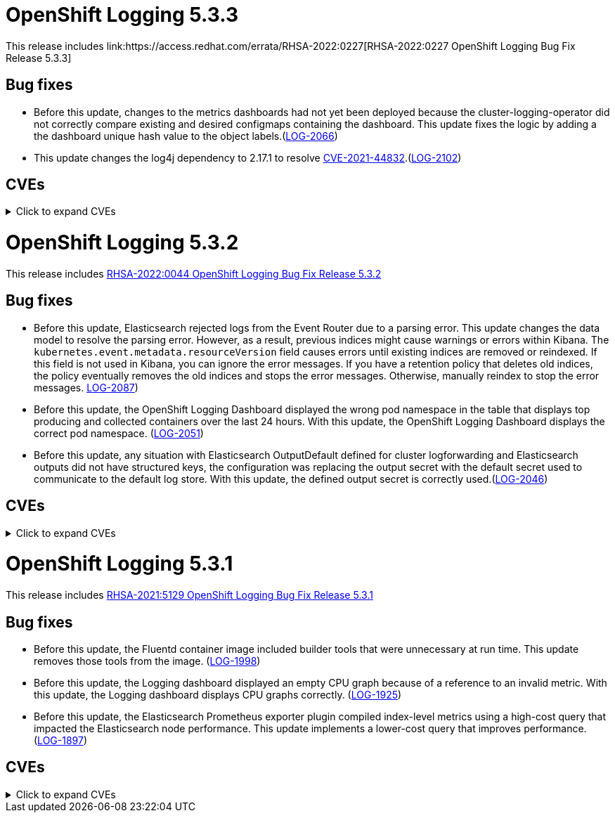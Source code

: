 //Z-stream Release Notes by Version

[id="cluster-logging-release-notes-5-3-3"]
= OpenShift Logging 5.3.3
This release includes link:https://access.redhat.com/errata/RHSA-2022:0227[RHSA-2022:0227 OpenShift Logging Bug Fix Release 5.3.3]

[id="openshift-logging-5-3-3-bug-fixes"]
== Bug fixes
* Before this update, changes to the metrics dashboards had not yet been deployed because the cluster-logging-operator did not correctly compare existing and desired configmaps containing the dashboard. This update fixes the logic by adding a the dashboard unique hash value to the object labels.(link:https://issues.redhat.com/browse/LOG-2066[LOG-2066])

* This update changes the log4j dependency to 2.17.1 to resolve link:https://access.redhat.com/security/cve/CVE-2021-44832[CVE-2021-44832].(link:https://issues.redhat.com/browse/LOG-2102[LOG-2102])

== CVEs
[id="openshift-logging-5-3-3-CVEs"]
.Click to expand CVEs
[%collapsible]
====
* link:https://access.redhat.com/security/cve/CVE-2021-27292[CVE-2021-27292]
** link:https://bugzilla.redhat.com/show_bug.cgi?id=1940613[BZ-1940613]
* link:https://access.redhat.com/security/cve/CVE-2021-44832[CVE-2021-44832]
** link:https://bugzilla.redhat.com/show_bug.cgi?id=2035951[BZ-2035951]
====

[id="cluster-logging-release-notes-5-3-2"]
= OpenShift Logging 5.3.2
This release includes link:https://access.redhat.com/errata/RHSA-2022:0044[RHSA-2022:0044 OpenShift Logging Bug Fix Release 5.3.2]

[id="openshift-logging-5-3-2-bug-fixes"]
== Bug fixes
* Before this update, Elasticsearch rejected logs from the Event Router due to a parsing error. This update changes the data model to resolve the parsing error. However, as a result, previous indices might cause warnings or errors within Kibana. The `kubernetes.event.metadata.resourceVersion` field causes errors until existing indices are removed or reindexed. If this field is not used in Kibana, you can ignore the error messages. If you have a retention policy that deletes old indices, the policy eventually removes the old indices and stops the error messages. Otherwise, manually reindex to stop the error messages. link:https://issues.redhat.com/browse/LOG-2087[LOG-2087])

* Before this update, the OpenShift Logging Dashboard displayed the wrong pod namespace in the table that displays top producing and collected containers over the last 24 hours. With this update, the OpenShift Logging Dashboard displays the correct pod namespace. (link:https://issues.redhat.com/browse/LOG-2051[LOG-2051])

* Before this update, any situation with Elasticsearch OutputDefault defined for cluster logforwarding and Elasticsearch outputs did not have structured keys, the configuration was replacing the output secret with the default secret used to communicate to the default log store. With this update, the defined output secret is correctly used.(link:https://issues.redhat.com/browse/LOG-2046[LOG-2046])

[id="openshift-logging-5-3-2-CVEs"]
== CVEs
.Click to expand CVEs
[%collapsible]
====
* https://access.redhat.com/security/cve/CVE-2020-36327[CVE-2020-36327]
** https://bugzilla.redhat.com/show_bug.cgi?id=1958999[BZ-1958999]
* https://access.redhat.com/security/cve/CVE-2021-45105[CVE-2021-45105]
** https://bugzilla.redhat.com/show_bug.cgi?id=2034067[BZ-2034067]
* https://access.redhat.com/security/cve/CVE-2021-3712[CVE-2021-3712]
* https://access.redhat.com/security/cve/CVE-2021-20321[CVE-2021-20321]
* https://access.redhat.com/security/cve/CVE-2021-42574[CVE-2021-42574]
====

[id="cluster-logging-release-notes-5-3-1"]
= OpenShift Logging 5.3.1
This release includes link:https://access.redhat.com/errata/RHSA-2021:5129[RHSA-2021:5129 OpenShift Logging Bug Fix Release 5.3.1]

[id="openshift-logging-5-3-1-bug-fixes"]
== Bug fixes
* Before this update, the Fluentd container image included builder tools that were unnecessary at run time. This update removes those tools from the image. (link:https://issues.redhat.com/browse/LOG-1998[LOG-1998])

* Before this update, the Logging dashboard displayed an empty CPU graph because of a reference to an invalid metric. With this update, the Logging dashboard displays CPU graphs correctly. (link:https://issues.redhat.com/browse/LOG-1925[LOG-1925])

* Before this update, the Elasticsearch Prometheus exporter plugin compiled index-level metrics using a high-cost query that impacted the Elasticsearch node performance. This update implements a lower-cost query that improves performance. (link:https://issues.redhat.com/browse/LOG-1897[LOG-1897])


[id="openshift-logging-5-3-1-CVEs"]
== CVEs
.Click to expand CVEs
[%collapsible]
====
* link:https://www.redhat.com/security/data/cve/CVE-2021-21409.html[CVE-2021-21409]
** link:https://bugzilla.redhat.com/show_bug.cgi?id=1944888[BZ-1944888]
* link:https://www.redhat.com/security/data/cve/CVE-2021-37136.html[CVE-2021-37136]
** link:https://bugzilla.redhat.com/show_bug.cgi?id=2004133[BZ-2004133]
* link:https://www.redhat.com/security/data/cve/CVE-2021-37137.html[CVE-2021-37137]
** link:https://bugzilla.redhat.com/show_bug.cgi?id=2004135[BZ-2004135]
* link:https://www.redhat.com/security/data/cve/CVE-2021-44228.html[CVE-2021-44228]
** link:https://bugzilla.redhat.com/show_bug.cgi?id=2030932[BZ-2030932]
* link:https://www.redhat.com/security/data/cve/CVE-2018-25009.html[CVE-2018-25009]
* link:https://www.redhat.com/security/data/cve/CVE-2018-25010.html[CVE-2018-25010]
* link:https://www.redhat.com/security/data/cve/CVE-2018-25012.html[CVE-2018-25012]
* link:https://www.redhat.com/security/data/cve/CVE-2018-25013.html[CVE-2018-25013]
* link:https://www.redhat.com/security/data/cve/CVE-2018-25014.html[CVE-2018-25014]
* link:https://www.redhat.com/security/data/cve/CVE-2019-5827.html[CVE-2019-5827]
* link:https://www.redhat.com/security/data/cve/CVE-2019-13750.html[CVE-2019-13750]
* link:https://www.redhat.com/security/data/cve/CVE-2019-13751.html[CVE-2019-13751]
* link:https://www.redhat.com/security/data/cve/CVE-2019-17594.html[CVE-2019-17594]
* link:https://www.redhat.com/security/data/cve/CVE-2019-17595.html[CVE-2019-17595]
* link:https://www.redhat.com/security/data/cve/CVE-2019-18218.html[CVE-2019-18218]
* link:https://www.redhat.com/security/data/cve/CVE-2019-19603.html[CVE-2019-19603]
* link:https://www.redhat.com/security/data/cve/CVE-2019-20838.html[CVE-2019-20838]
* link:https://www.redhat.com/security/data/cve/CVE-2020-12762.html[CVE-2020-12762]
* link:https://www.redhat.com/security/data/cve/CVE-2020-13435.html[CVE-2020-13435]
* link:https://www.redhat.com/security/data/cve/CVE-2020-14145.html[CVE-2020-14145]
* link:https://www.redhat.com/security/data/cve/CVE-2020-14155.html[CVE-2020-14155]
* link:https://www.redhat.com/security/data/cve/CVE-2020-16135.html[CVE-2020-16135]
* link:https://www.redhat.com/security/data/cve/CVE-2020-17541.html[CVE-2020-17541]
* link:https://www.redhat.com/security/data/cve/CVE-2020-24370.html[CVE-2020-24370]
* link:https://www.redhat.com/security/data/cve/CVE-2020-35521.html[CVE-2020-35521]
* link:https://www.redhat.com/security/data/cve/CVE-2020-35522.html[CVE-2020-35522]
* link:https://www.redhat.com/security/data/cve/CVE-2020-35523.html[CVE-2020-35523]
* link:https://www.redhat.com/security/data/cve/CVE-2020-35524.html[CVE-2020-35524]
* link:https://www.redhat.com/security/data/cve/CVE-2020-36330.html[CVE-2020-36330]
* link:https://www.redhat.com/security/data/cve/CVE-2020-36331.html[CVE-2020-36331]
* link:https://www.redhat.com/security/data/cve/CVE-2020-36332.html[CVE-2020-36332]
* link:https://www.redhat.com/security/data/cve/CVE-2021-3200.html[CVE-2021-3200]
* link:https://www.redhat.com/security/data/cve/CVE-2021-3426.html[CVE-2021-3426]
* link:https://www.redhat.com/security/data/cve/CVE-2021-3445.html[CVE-2021-3445]
* link:https://www.redhat.com/security/data/cve/CVE-2021-3481.html[CVE-2021-3481]
* link:https://www.redhat.com/security/data/cve/CVE-2021-3572.html[CVE-2021-3572]
* link:https://www.redhat.com/security/data/cve/CVE-2021-3580.html[CVE-2021-3580]
* link:https://www.redhat.com/security/data/cve/CVE-2021-3712.html[CVE-2021-3712]
* link:https://www.redhat.com/security/data/cve/CVE-2021-3800.html[CVE-2021-3800]
* link:https://www.redhat.com/security/data/cve/CVE-2021-20231.html[CVE-2021-20231]
* link:https://www.redhat.com/security/data/cve/CVE-2021-20232.html[CVE-2021-20232]
* link:https://www.redhat.com/security/data/cve/CVE-2021-20266.html[CVE-2021-20266]
* link:https://www.redhat.com/security/data/cve/CVE-2021-20317.html[CVE-2021-20317]
* link:https://www.redhat.com/security/data/cve/CVE-2021-22876.html[CVE-2021-22876]
* link:https://www.redhat.com/security/data/cve/CVE-2021-22898.html[CVE-2021-22898]
* link:https://www.redhat.com/security/data/cve/CVE-2021-22925.html[CVE-2021-22925]
* link:https://www.redhat.com/security/data/cve/CVE-2021-27645.html[CVE-2021-27645]
* link:https://www.redhat.com/security/data/cve/CVE-2021-28153.html[CVE-2021-28153]
* link:https://www.redhat.com/security/data/cve/CVE-2021-31535.html[CVE-2021-31535]
* link:https://www.redhat.com/security/data/cve/CVE-2021-33560.html[CVE-2021-33560]
* link:https://www.redhat.com/security/data/cve/CVE-2021-33574.html[CVE-2021-33574]
* link:https://www.redhat.com/security/data/cve/CVE-2021-35942.html[CVE-2021-35942]
* link:https://www.redhat.com/security/data/cve/CVE-2021-36084.html[CVE-2021-36084]
* link:https://www.redhat.com/security/data/cve/CVE-2021-36085.html[CVE-2021-36085]
* link:https://www.redhat.com/security/data/cve/CVE-2021-36086.html[CVE-2021-36086]
* link:https://www.redhat.com/security/data/cve/CVE-2021-36087.html[CVE-2021-36087]
* link:https://www.redhat.com/security/data/cve/CVE-2021-42574.html[CVE-2021-42574]
* link:https://www.redhat.com/security/data/cve/CVE-2021-43267.html[CVE-2021-43267]
* link:https://www.redhat.com/security/data/cve/CVE-2021-43527.html[CVE-2021-43527]
* link:https://www.redhat.com/security/data/cve/CVE-2021-45046.html[CVE-2021-45046]
====
